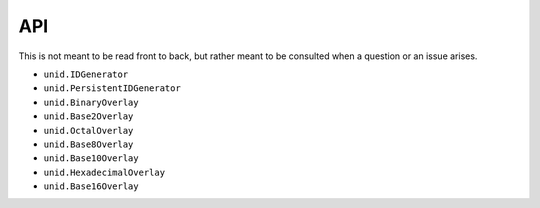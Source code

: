 API
===

This is not meant to be read front to back,
but rather meant to be consulted when a
question or an issue arises.

- ``unid.IDGenerator``
- ``unid.PersistentIDGenerator``
- ``unid.BinaryOverlay``
- ``unid.Base2Overlay``
- ``unid.OctalOverlay``
- ``unid.Base8Overlay``
- ``unid.Base10Overlay``
- ``unid.HexadecimalOverlay``
- ``unid.Base16Overlay``
